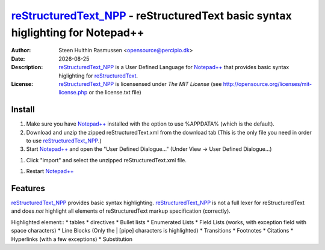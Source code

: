 =================================================================================
 reStructuredText_NPP_ - reStructuredText basic syntax higlighting for Notepad++
=================================================================================
:Author: Steen Hulthin Rasmussen <opensource@percipio.dk> 
:Date: |date|
:Description: reStructuredText_NPP_ is a User Defined Language for `Notepad++`_ that provides basic syntax higlighting for reStructuredText_. 
:License: reStructuredText_NPP_ is licensensed under *The MIT License* (see http://opensource.org/licenses/mit-license.php or the license.txt file)

.. |date| date::
.. _reStructuredText_NPP: https://github.com/steenhulthin/reStructuredText_NPP
.. _`Notepad++`: http://www.notepad-plus-plus.org/
.. _reStructuredText: http://en.wikipedia.org/wiki/ReStructuredText

Install 
=================
#. Make sure you have `Notepad++`_ installed with the option to use %APPDATA% (which is the default).
#. Download and unzip the zipped reStructuredText.xml from the download tab (This is the only file you need in order to use reStructuredText_NPP_.) 
#. Start `Notepad++`_ and open the "User Defined Dialogue..." (Under View -> User Defined Dialogue...) 

.. image:: documentation/select_user-defined_dialogue.png
#. Click "import" and select the unzipped reStructuredText.xml file.

.. image:: documentation/import_user_define_language.png
#. Restart `Notepad++`_

Features
==========
reStructuredText_NPP_ provides basic syntax highlighting. reStructuredText_NPP_ is not a full lexer for reStructuredText and does *not* highlight all elements of reStructuredText markup specification (correctly). 

Highlighted element::
* tables
* directives
* Bullet lists
* Enumerated Lists
* Field Lists (works, with exception field with space characters)
* Line Blocks (Only the | [pipe] characters is highlighted)
* Transitions
* Footnotes
* Citations
* Hyperlinks (with a few exceptions)
* Substitution

